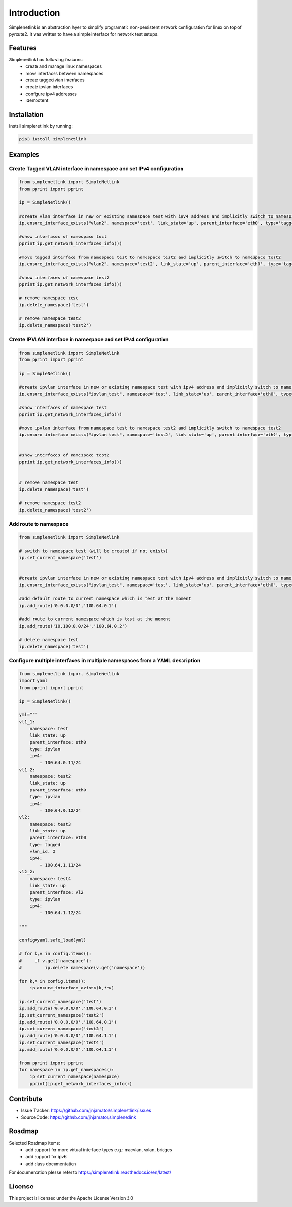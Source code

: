 Introduction
==================


Simplenetlink is an abstraction layer to simplify programatic non-persistent network configuration for linux on top of pyroute2. It was written to have a simple interface for network test setups. 

Features
-----------------

Simplenetlink has following features:
    * create and manage linux namespaces
    * move interfaces between namespaces
    * create tagged vlan interfaces
    * create ipvlan interfaces
    * configure ipv4 addresses
    * idempotent

Installation
------------

Install simplenetlink by running:

.. code-block:: bash

    pip3 install simplenetlink


Examples
---------

Create Tagged VLAN interface in namespace and set IPv4 configuration
^^^^^^^^^^^^^^^^^^^^^^^^^^^^^^^^^^^^^^^^^^^^^^^^^^^^^^^^^^^^^^^^^^^^^

.. code-block:: python

    from simplenetlink import SimpleNetlink
    from pprint import pprint

    ip = SimpleNetlink()

    #create vlan interface in new or existing namespace test with ipv4 address and implicitly switch to namespace test
    ip.ensure_interface_exists("vlan2", namespace='test', link_state='up', parent_interface='eth0', type='tagged', vlan_id='2', ipv4=['100.64.0.10/24'])

    #show interfaces of namespace test
    pprint(ip.get_network_interfaces_info())

    #move tagged interface from namespace test to namespace test2 and implicitly switch to namespace test2
    ip.ensure_interface_exists("vlan2", namespace='test2', link_state='up', parent_interface='eth0', type='tagged', vlan_id='2', ipv4=['100.64.0.10/24'])

    #show interfaces of namespace test2
    pprint(ip.get_network_interfaces_info())

    # remove namespace test
    ip.delete_namespace('test')

    # remove namespace test2
    ip.delete_namespace('test2')


Create IPVLAN interface in namespace and set IPv4 configuration
^^^^^^^^^^^^^^^^^^^^^^^^^^^^^^^^^^^^^^^^^^^^^^^^^^^^^^^^^^^^^^^^^^^^^

.. code-block:: python

    from simplenetlink import SimpleNetlink
    from pprint import pprint

    ip = SimpleNetlink()

    #create ipvlan interface in new or existing namespace test with ipv4 address and implicitly switch to namespace test
    ip.ensure_interface_exists("ipvlan_test", namespace='test', link_state='up', parent_interface='eth0', type='ipvlan',  ipv4=['100.64.0.11/24'])

    #show interfaces of namespace test
    pprint(ip.get_network_interfaces_info())

    #move ipvlan interface from namespace test to namespace test2 and implicitly switch to namespace test2
    ip.ensure_interface_exists("ipvlan_test", namespace='test2', link_state='up', parent_interface='eth0', type='ipvlan', ipv4=['100.64.0.11/24'])


    #show interfaces of namespace test2
    pprint(ip.get_network_interfaces_info())


    # remove namespace test
    ip.delete_namespace('test')

    # remove namespace test2
    ip.delete_namespace('test2')


Add route to namespace
^^^^^^^^^^^^^^^^^^^^^^^

.. code-block:: python

    from simplenetlink import SimpleNetlink

    # switch to namespace test (will be created if not exists)
    ip.set_current_namespace('test')


    #create ipvlan interface in new or existing namespace test with ipv4 address and implicitly switch to namespace test
    ip.ensure_interface_exists("ipvlan_test", namespace='test', link_state='up', parent_interface='eth0', type='ipvlan',  ipv4=['100.64.0.11/24'])

    #add default route to current namespace which is test at the moment
    ip.add_route('0.0.0.0/0','100.64.0.1')

    #add route to current namespace which is test at the moment
    ip.add_route('10.100.0.0/24','100.64.0.2')

    # delete namespace test
    ip.delete_namespace('test')


Configure multiple interfaces in multiple namespaces from a YAML description
^^^^^^^^^^^^^^^^^^^^^^^^^^^^^^^^^^^^^^^^^^^^^^^^^^^^^^^^^^^^^^^^^^^^^^^^^^^^

.. code-block:: python

    from simplenetlink import SimpleNetlink
    import yaml
    from pprint import pprint

    ip = SimpleNetlink()

    yml="""
    vl1_1:
        namespace: test
        link_state: up
        parent_interface: eth0
        type: ipvlan
        ipv4:
            - 100.64.0.11/24
    vl1_2:
        namespace: test2
        link_state: up
        parent_interface: eth0
        type: ipvlan
        ipv4:
            - 100.64.0.12/24
    vl2:
        namespace: test3
        link_state: up
        parent_interface: eth0
        type: tagged
        vlan_id: 2
        ipv4:
            - 100.64.1.11/24
    vl2_2:
        namespace: test4
        link_state: up
        parent_interface: vl2
        type: ipvlan
        ipv4:
            - 100.64.1.12/24

    """

    config=yaml.safe_load(yml)

    # for k,v in config.items():
    #     if v.get('namespace'):
    #         ip.delete_namespace(v.get('namespace'))
            
    for k,v in config.items():
        ip.ensure_interface_exists(k,**v)

    ip.set_current_namespace('test')
    ip.add_route('0.0.0.0/0','100.64.0.1')
    ip.set_current_namespace('test2')
    ip.add_route('0.0.0.0/0','100.64.0.1')
    ip.set_current_namespace('test3')
    ip.add_route('0.0.0.0/0','100.64.1.1')
    ip.set_current_namespace('test4')
    ip.add_route('0.0.0.0/0','100.64.1.1')

    from pprint import pprint
    for namespace in ip.get_namespaces():
        ip.set_current_namespace(namespace)
        pprint(ip.get_network_interfaces_info())


Contribute
----------

- Issue Tracker: https://github.com/jinjamator/simplenetlink/issues
- Source Code: https://github.com/jinjamator/simplenetlink

Roadmap
-----------------

Selected Roadmap items:
    * add support for more virtual interface types e.g.: macvlan, vxlan, bridges
    * add support for ipv6
    * add class documentation

For documentation please refer to https://simplenetlink.readthedocs.io/en/latest/

License
-----------------

This project is licensed under the Apache License Version 2.0